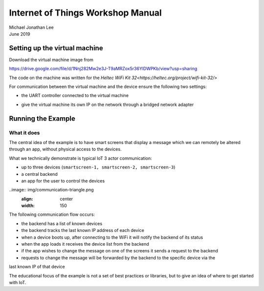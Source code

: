 **********************************
Internet of Things Workshop Manual
**********************************

.. class:: center

| Michael Jonathan Lee
| June 2019


Setting up the virtual machine
##############################

Download the virtual machine image from 

`<https://drive.google.com/file/d/1Nnj282Mw2e3J-T9aMRZox5r36YlDWPKb/view?usp=sharing>`_

The code on the machine was written for the 
`Heltec WiFi Kit 32<https://heltec.org/project/wifi-kit-32/>`

.. image:: img/helltec-wifi-kit.jpg
    :align: center
    :width: 150

For communication between the virtual machine and the device ensure the following two
settings:

* the UART controller connected to the virtual machine

.. image:: img/virtualbox-uart.png
    ":align: center
    :width: 200

* give the virtual machine its own IP on the network through a bridged network adapter
        
.. image:: img/virtualbox-bridged-network-adapter.png
    :align: center
    :width: 200

Running the Example
###################

What it does
------------

The central idea of the example is to have smart screens that display a message which we can
remotely be altered through an app, without physical access to the devices.

.. image:: img/things.jpg
    :align: center
    :width: 300

What we technically demonstrate is typical IoT 3 actor communication:

* up to three devices (``smartscreen-1, smartscreen-2, smartscreen-3``)
* a central backend
* an app for the user to control the devices

..image:: img/communication-triangle.png
    :align: center
    :width: 150

The following communication flow occurs:

* the backend has a list of known devices
* the backend tracks the last known IP address of each device
* when a device boots up, after connecting to the WiFi it will notify the backend of its status
* when the app loads it receives the device list from the backend
* if the app wishes to change the message on one of the screens it sends a request to the backend
* requests to change the message will be forwarded by the backend to the specific device via the
last known IP of that device

The educational focus of the example is not a set of best practices or libraries, but to
give an idea of where to get started with IoT.